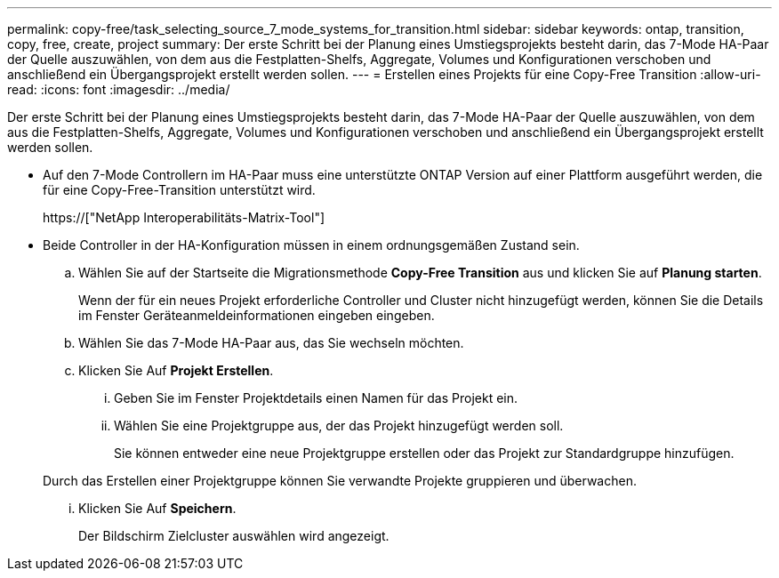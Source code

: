 ---
permalink: copy-free/task_selecting_source_7_mode_systems_for_transition.html 
sidebar: sidebar 
keywords: ontap, transition, copy, free, create, project 
summary: Der erste Schritt bei der Planung eines Umstiegsprojekts besteht darin, das 7-Mode HA-Paar der Quelle auszuwählen, von dem aus die Festplatten-Shelfs, Aggregate, Volumes und Konfigurationen verschoben und anschließend ein Übergangsprojekt erstellt werden sollen. 
---
= Erstellen eines Projekts für eine Copy-Free Transition
:allow-uri-read: 
:icons: font
:imagesdir: ../media/


[role="lead"]
Der erste Schritt bei der Planung eines Umstiegsprojekts besteht darin, das 7-Mode HA-Paar der Quelle auszuwählen, von dem aus die Festplatten-Shelfs, Aggregate, Volumes und Konfigurationen verschoben und anschließend ein Übergangsprojekt erstellt werden sollen.

* Auf den 7-Mode Controllern im HA-Paar muss eine unterstützte ONTAP Version auf einer Plattform ausgeführt werden, die für eine Copy-Free-Transition unterstützt wird.
+
https://["NetApp Interoperabilitäts-Matrix-Tool"]

* Beide Controller in der HA-Konfiguration müssen in einem ordnungsgemäßen Zustand sein.
+
.. Wählen Sie auf der Startseite die Migrationsmethode *Copy-Free Transition* aus und klicken Sie auf *Planung starten*.
+
Wenn der für ein neues Projekt erforderliche Controller und Cluster nicht hinzugefügt werden, können Sie die Details im Fenster Geräteanmeldeinformationen eingeben eingeben.

.. Wählen Sie das 7-Mode HA-Paar aus, das Sie wechseln möchten.
.. Klicken Sie Auf *Projekt Erstellen*.
+
... Geben Sie im Fenster Projektdetails einen Namen für das Projekt ein.
... Wählen Sie eine Projektgruppe aus, der das Projekt hinzugefügt werden soll.
+
Sie können entweder eine neue Projektgruppe erstellen oder das Projekt zur Standardgruppe hinzufügen.

+
Durch das Erstellen einer Projektgruppe können Sie verwandte Projekte gruppieren und überwachen.

... Klicken Sie Auf *Speichern*.
+
Der Bildschirm Zielcluster auswählen wird angezeigt.






